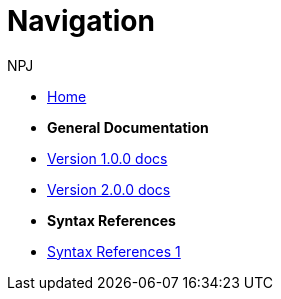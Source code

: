 :doctitle: Navigation
:doccode: v2.0.0-004
:author: NPJ
:authoremail: nicole-anne.paterson-jones@ext.ec.europa.eu
:docdate: March 2024

* xref:training::index.adoc[Home]

* [.separated]#**General Documentation**#
* xref:v1.0.0::index.adoc[Version 1.0.0 docs]
* xref:v2.0.0::index.adoc[Version 2.0.0 docs]

* [.separated]#**Syntax References**#
* xref:training::syntax.adoc[Syntax References 1]


